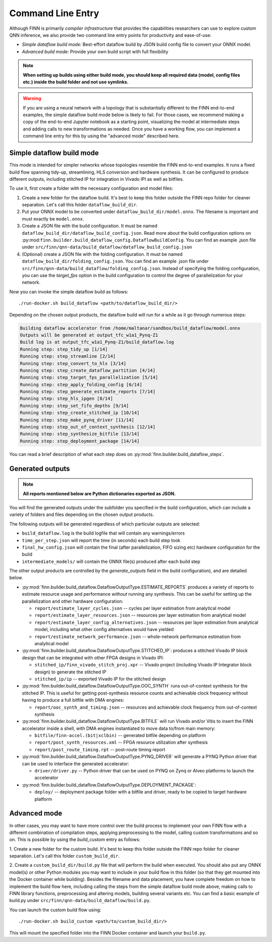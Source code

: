 *******************
Command Line Entry
*******************

Although FINN is primarily *compiler infrastructure* that provides the capabilities
researchers can use to explore custom QNN inference, we also provide
two command line entry points for productivity and ease-of-use:

* *Simple dataflow build mode:* Best-effort dataflow build by JSON build config file to convert your ONNX model.
* *Advanced build mode:* Provide your own build script with full flexibility

.. note:: **When setting up builds using either build mode, you should keep all required data (model, config files etc.) inside the build folder and not use symlinks.**

.. warning::
  If you are using a neural network with a topology that is substantially
  different to the FINN end-to-end examples, the simple dataflow build mode below
  is likely to fail. For those cases, we recommend making a copy of the end-to-end
  Jupyter notebook as a starting point, visualizing the model at intermediate
  steps and adding calls to new transformations as needed.
  Once you have a working flow, you can implement a command line entry for this
  by using the "advanced mode" described here.


Simple dataflow build mode
--------------------------

This mode is intended for simpler networks whose topologies resemble the
FINN end-to-end examples.
It runs a fixed build flow spanning tidy-up, streamlining, HLS conversion
and hardware synthesis.
It can be configured to produce different outputs, including stitched IP for
integration in Vivado IPI as well as bitfiles.

To use it, first create a folder with the necessary configuration and model files:

1. Create a new folder for the dataflow build. It's best to keep this folder
   outside the FINN repo folder for cleaner separation. Let's call this folder
   ``dataflow_build_dir``.
2. Put your ONNX model to be converted under ``dataflow_build_dir/model.onnx``.
   The filename is important and must exactly be ``model.onnx``.
3. Create a JSON file with the build configuration. It must be named ``dataflow_build_dir/dataflow_build_config.json``.
   Read more about the build configuration options on :py:mod:``finn.builder.build_dataflow_config.DataflowBuildConfig``.
   You can find an example .json file under ``src/finn/qnn-data/build_dataflow/dataflow_build_config.json``
4. (Optional) create a JSON file with the folding configuration. It must be named ``dataflow_build_dir/folding_config.json``.
   You can find an example .json file under ``src/finn/qnn-data/build_dataflow/folding_config.json``.
   Instead of specifying the folding configuration, you can use the `target_fps` option in the build configuration
   to control the degree of parallelization for your network.

Now you can invoke the simple dataflow build as follows:

::

  ./run-docker.sh build_dataflow <path/to/dataflow_build_dir/>

Depending on the chosen output products, the dataflow build will run for a while
as it go through numerous steps:

.. code-block:: none

  Building dataflow accelerator from /home/maltanar/sandbox/build_dataflow/model.onnx
  Outputs will be generated at output_tfc_w1a1_Pynq-Z1
  Build log is at output_tfc_w1a1_Pynq-Z1/build_dataflow.log
  Running step: step_tidy_up [1/14]
  Running step: step_streamline [2/14]
  Running step: step_convert_to_hls [3/14]
  Running step: step_create_dataflow_partition [4/14]
  Running step: step_target_fps_parallelization [5/14]
  Running step: step_apply_folding_config [6/14]
  Running step: step_generate_estimate_reports [7/14]
  Running step: step_hls_ipgen [8/14]
  Running step: step_set_fifo_depths [9/14]
  Running step: step_create_stitched_ip [10/14]
  Running step: step_make_pynq_driver [11/14]
  Running step: step_out_of_context_synthesis [12/14]
  Running step: step_synthesize_bitfile [13/14]
  Running step: step_deployment_package [14/14]

You can read a brief description of what each step does on
:py:mod:`finn.builder.build_dataflow_steps`.


Generated outputs
-----------------

.. note:: **All reports mentioned below are Python dictionaries exported as JSON.**

You will find the generated outputs under the subfolder you specified in the
build configuration, which can include a variety of folders and files
depending on the chosen output products.

The following outputs will be generated regardless of which particular outputs are selected:

* ``build_dataflow.log`` is the build logfile that will contain any warnings/errors
* ``time_per_step.json`` will report the time (in seconds) each build step took
* ``final_hw_config.json`` will contain the final (after parallelization, FIFO sizing etc) hardware configuration for the build
* ``intermediate_models/`` will contain the ONNX file(s) produced after each build step


The other output products are controlled by the `generate_outputs` field in the
build configuration), and are detailed below.

* :py:mod:`finn.builder.build_dataflow.DataflowOutputType.ESTIMATE_REPORTS` produces a variety of reports to estimate resource usage and performance *without* running any synthesis. This can be useful for setting up the parallelization and other hardware configuration:

  * ``report/estimate_layer_cycles.json`` -- cycles per layer estimation from analytical model
  * ``report/estimate_layer_resources.json`` -- resources per layer estimation from analytical model
  * ``report/estimate_layer_config_alternatives.json`` -- resources per layer estimation from analytical model, including what other config alternatives would have yielded
  * ``report/estimate_network_performance.json`` -- whole-network performance estimation from analytical model

* :py:mod:`finn.builder.build_dataflow.DataflowOutputType.STITCHED_IP`: produces a stitched Vivado IP block design that can be integrated with other FPGA designs in Vivado IPI:

  * ``stitched_ip/finn_vivado_stitch_proj.xpr`` -- Vivado project (including Vivado IP Integrator block design) to generate the stitched IP
  * ``stitched_ip/ip`` -- exported Vivado IP for the stitched design


* :py:mod:`finn.builder.build_dataflow.DataflowOutputType.OOC_SYNTH` runs out-of-context synthesis for the stitched IP. This is useful for getting post-synthesis resource counts and achievable clock frequency without having to produce a full bitfile with DMA engines:

  * ``report/ooc_synth_and_timing.json`` -- resources and achievable clock frequency from out-of-context synthesis

* :py:mod:`finn.builder.build_dataflow.DataflowOutputType.BITFILE` will run Vivado and/or Vitis to insert the FINN accelerator inside a shell, with DMA engines instantiated to move data to/from main memory:

  * ``bitfile/finn-accel.(bit|xclbin)`` -- generated bitfile depending on platform
  * ``report/post_synth_resources.xml`` -- FPGA resource utilization after synthesis
  * ``report/post_route_timing.rpt`` -- post-route timing report


* :py:mod:`finn.builder.build_dataflow.DataflowOutputType.PYNQ_DRIVER` will generate a PYNQ Python driver that can be used to interface the generated accelerator:

  * ``driver/driver.py`` -- Python driver that can be used on PYNQ on Zynq or Alveo platforms to launch the accelerator

* :py:mod:`finn.builder.build_dataflow.DataflowOutputType.DEPLOYMENT_PACKAGE`:

  * ``deploy/`` -- deployment package folder with a bitfile and driver, ready to be copied to target hardware platform


Advanced mode
--------------

In other cases, you may want to have more control over the build process to
implement your own FINN flow with a different combination of compilation steps,
applying preprocessing to the model, calling custom transformations and so on.
This is possible by using the `build_custom` entry as follows:

1. Create a new folder for the custom build. It's best to keep this folder
outside the FINN repo folder for cleaner separation. Let's call this folder
``custom_build_dir``.

2. Create a ``custom_build_dir/build.py`` file that will perform the build when
executed. You should also put any ONNX model(s) or other Python modules you
may want to include in your build flow in this folder (so that they get mounted
into the Docker container while building). Besides the filename and data placement,
you have complete freedom on how to implement the build flow here, including
calling the steps from the simple dataflow build mode above,
making calls to FINN library functions, preprocessing and altering models, building several variants etc.
You can find a basic example of build.py under ``src/finn/qnn-data/build_dataflow/build.py``.

You can launch the custom build flow using:

::

 ./run-docker.sh build_custom <path/to/custom_build_dir/>

This will mount the specified folder into the FINN Docker container and launch
your ``build.py``.

